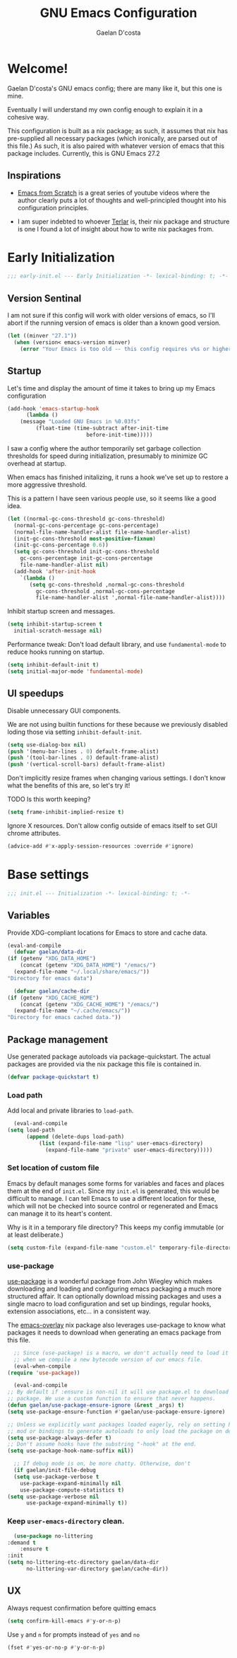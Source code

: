 # -*- mode: org; coding: utf-8; -*-
#+TITLE: GNU Emacs Configuration
#+AUTHOR: Gaelan D'costa

* Welcome!
  Gaelan D'costa's GNU emacs config; there are many like it, but this one is mine.

  Eventually I will understand my own config enough to explain it in a cohesive way.

  This configuration is built as a nix package; as such, it assumes that nix has pre-supplied all necessary packages (which ironically, are parsed out of this file.) As such, it is also paired with whatever version of emacs that this package includes. Currently, this is GNU Emacs 27.2

** Inspirations
   - [[https://github.com/daviwil/emacs-from-scratch/][Emacs from Scratch]] is a great series of youtube videos where the author clearly puts a lot of thoughts and well-principled thought into his configuration principles.

   - I am super indebted to whoever [[http://github.com/terlar/emacs-config][Terlar]] is, their nix package and structure is one I found a lot of insight about how to write nix packages from. 

* Early Initialization
#+BEGIN_SRC emacs-lisp :tangle early-init.el
  ;;; early-init.el --- Early Initialization -*- lexical-binding: t; -*-
#+END_SRC
  
** Version Sentinal
   I am not sure if this config will work with older versions of emacs, so I'll abort if the running version of emacs is older than a known good version.
#+BEGIN_SRC emacs-lisp :tangle early-init.el
  (let ((minver "27.1"))
    (when (version< emacs-version minver)
      (error "Your Emacs is too old -- this config requires v%s or higher" minver)))
#+END_SRC

** Startup
   Let's time and display the amount of time it takes to bring up my Emacs configuration
   #+BEGIN_SRC emacs-lisp :tangle early-init.el
     (add-hook 'emacs-startup-hook
	       (lambda ()
		 (message "Loaded GNU Emacs in %0.03fs"
			  (float-time (time-subtract after-init-time
						      before-init-time)))))
   #+END_SRC

   I saw a config where the author temporarily set garbage collection thresholds for speed during initialization, presumably to minimize GC overhead at startup.
   
   When emacs has finished initalizing, it runs a hook we've set up to restore a more aggressive threshold.
   
   This is a pattern I have seen various people use, so it seems like a good idea.
   #+BEGIN_SRC emacs-lisp :tangle early-init.el
     (let ((normal-gc-cons-threshold gc-cons-threshold)
	   (normal-gc-cons-percentage gc-cons-percentage)
	   (normal-file-name-handler-alist file-name-handler-alist)
	   (init-gc-cons-threshold most-positive-fixnum)
	   (init-gc-cons-percentage 0.6))
       (setq gc-cons-threshold init-gc-cons-threshold
	     gc-cons-percentage init-gc-cons-percentage
	     file-name-handler-alist nil)
       (add-hook 'after-init-hook
		 `(lambda ()
		    (setq gc-cons-threshold ,normal-gc-cons-threshold
			  gc-cons-threshold ,normal-gc-cons-percentage
			  file-name-handler-alist ',normal-file-name-handler-alist))))
   #+END_SRC

   Inhibit startup screen and messages.
   #+BEGIN_SRC emacs-lisp :tangle early-init.el
     (setq inhibit-startup-screen t
	   initial-scratch-message nil)
   #+END_SRC

   Performance tweak: Don't load default library, and use =fundamental-mode= to reduce hooks running on startup.
   #+BEGIN_SRC emacs-lisp :tangle early-init.el
     (setq inhibit-default-init t)
     (setq initial-major-mode 'fundamental-mode)
   #+END_SRC

** UI speedups
   Disable unnecessary GUI components.

   We are not using builtin functions for these because we previously disabled loding those via setting  =inhibit-default-init=.
   #+BEGIN_SRC emacs-lisp :tangle early-init.el
     (setq use-dialog-box nil)
     (push '(menu-bar-lines . 0) default-frame-alist)
     (push '(tool-bar-lines . 0) default-frame-alist)
     (push '(vertical-scroll-bars) default-frame-alist)
   #+END_SRC

   Don't implicitly resize frames when changing various settings. I don't know what the benefits of this are, so let's try it!

   TODO Is this worth keeping?
   #+BEGIN_SRC emacs-lisp :tangle early-init.el
     (setq frame-inhibit-implied-resize t)
   #+END_SRC

   Ignore X resources. Don't allow config outside of emacs itself to set GUI chrome attributes.
   #+BEGIN_SRC emacs-lisp :tangle early-init.el
     (advice-add #'x-apply-session-resources :override #'ignore)
   #+END_SRC

* Base settings
  #+BEGIN_SRC emacs-lisp :tangle yes
  ;;; init.el --- Initialization -*- lexical-binding: t; -*-
  #+END_SRC

** Variables
   Provide XDG-compliant locations for Emacs to store and cache data.
   #+BEGIN_SRC emacs-lisp :tangle yes
     (eval-and-compile
       (defvar gaelan/data-dir
	 (if (getenv "XDG_DATA_HOME")
	     (concat (getenv "XDG_DATA_HOME") "/emacs/")
	   (expand-file-name "~/.local/share/emacs/"))
	 "Directory for emacs data")

       (defvar gaelan/cache-dir
	 (if (getenv "XDG_CACHE_HOME")
	     (concat (getenv "XDG_CACHE_HOME") "/emacs/")
	   (expand-file-name "~/.cache/emacs/"))
	 "Directory for emacs cached data."))
   #+END_SRC

** Package management
   Use generated package autoloads via package-quickstart. The actual packages are provided via the nix package this file is contained in.
   #+BEGIN_SRC emacs-lisp :tangle yes
     (defvar package-quickstart t)
   #+END_SRC

*** Load path
    Add local and private libraries to ~load-path~.
    #+BEGIN_SRC emacs-lisp :tangle yes
      (eval-and-compile
	(setq load-path
	      (append (delete-dups load-path)
		      (list (expand-file-name "lisp" user-emacs-directory)
			    (expand-file-name "private" user-emacs-directory)))))
    #+END_SRC

*** Set location of custom file
   Emacs by default manages some forms for variables and faces and places them at the end of =init.el=. Since my =init.el= is generated, this would be difficult to manage.
   I can tell Emacs to use a different location for these, which will not be checked into source control or regenerated and Emacs can manage it to its heart's content.

   Why is it in a temporary file directory? This keeps my config immutable (or at least deliberate.)
   #+BEGIN_SRC emacs-lisp :tangle yes
     (setq custom-file (expand-file-name "custom.el" temporary-file-directory))
   #+END_SRC

*** use-package
    [[https://github.com/jwiegley/use-package][use-package]] is a wonderful package from John Wiegley which makes downloading and loading and configuring emacs packaging a much more structured affair. It can optionally download missing packages and uses a single macro to load configuration and set up bindings, regular hooks, extension associations, etc... in a consistent way.

    The [[https://github.com/nix-community/emacs-overlay][emacs-overlay]] nix package also leverages use-package to know what packages it needs to download when generating an emacs package from this file.
    #+BEGIN_SRC emacs-lisp :tangle yes
      ;; Since (use-package) is a macro, we don't actually need to load it except
      ;; when we compile a new bytecode version of our emacs file.
      (eval-when-compile
	(require 'use-package))

      (eval-and-compile
	;; By default if :ensure is non-nil it will use package.el to download the
	;; package. We use a custom function to ensure that never happens.
	(defun gaelan/use-package-ensure-ignore (&rest _args) t)
	(setq use-package-ensure-function #'gaelan/use-package-ensure-ignore)

	;; Unless we explicitly want packages loaded eagerly, rely on setting hooks or
	;; mod or bindings to generate autoloads to only load the package on demand.
	(setq use-package-always-defer t)
	;; Don't assume hooks have the substring "-hook" at the end.
	(setq use-package-hook-name-suffix nil))

      ;; If debug mode is on, be more chatty. Otherwise, don't
      (if gaelan/init-file-debug
	  (setq use-package-verbose t
		use-package-expand-minimally nil
		use-package-compute-statistics t)
	(setq use-package-verbose nil
	      use-package-expand-minimally t))
    #+END_SRC

*** Keep ~user-emacs-directory~ clean.
    #+BEGIN_SRC emacs-lisp :tangle yes
      (use-package no-littering
	:demand t
        :ensure t
	:init
	(setq no-littering-etc-directory gaelan/data-dir
	      no-littering-var-directory gaelan/cache-dir))
    #+END_SRC

** UX
   Always request confirmation before quitting emacs
   #+BEGIN_SRC emacs-lisp :tangle yes
     (setq confirm-kill-emacs #'y-or-n-p)
   #+END_SRC

   Use =y= and =n= for prompts instead of =yes= and =no=
   #+BEGIN_SRC emacs-lisp :tangle yes
     (fset #'yes-or-no-p #'y-or-n-p)
   #+END_SRC
